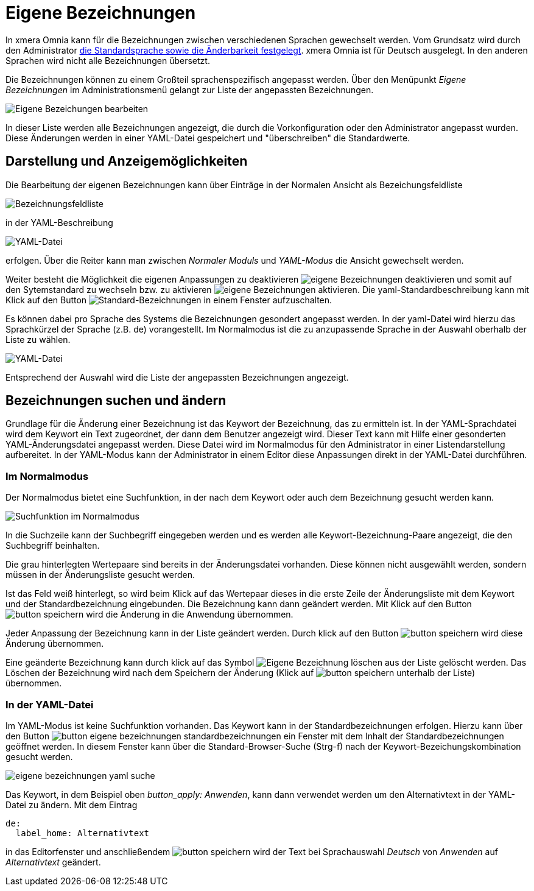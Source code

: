 = Eigene Bezeichnungen
:doctype: article
:icons: font
:imagesdir: ../images/
:web-xmera: https://xmera.de

In xmera Omnia kann für die Bezeichnungen zwischen verschiedenen Sprachen gewechselt werden. Vom Grundsatz wird durch den Administrator xref:konfiguration.html#_anzeige[die Standardsprache sowie die Änderbarkeit festgelegt]. xmera Omnia ist für Deutsch ausgelegt. In den anderen Sprachen wird nicht alle Bezeichnungen übersetzt.

Die Bezeichnungen können zu einem Großteil sprachenspezifisch angepasst werden. Über den Menüpunkt _Eigene Bezeichnungen_ im Administrationsmenü gelangt zur Liste der angepassten Bezeichnungen.

image:adminhandbuch/eigene-bezeichnungen_bearbeiten.png[Eigene Bezeichungen bearbeiten]

In dieser Liste werden alle Bezeichnungen angezeigt, die durch die Vorkonfiguration oder den Administrator angepasst wurden. Diese Änderungen werden in einer YAML-Datei gespeichert und "überschreiben" die Standardwerte. 

## Darstellung und Anzeigemöglichkeiten

Die Bearbeitung der eigenen Bezeichnungen kann über Einträge in der Normalen Ansicht als Bezeichungsfeldliste

image:adminhandbuch/eigene-bezeichnungen_bezeichnungsliste.png[Bezeichnungsfeldliste]

in der YAML-Beschreibung 

image:adminhandbuch/eigene-bezeichnungen_yaml-datei.png[YAML-Datei]

erfolgen. Über die Reiter kann man zwischen _Normaler Moduls_ und _YAML-Modus_ die Ansicht gewechselt werden.

Weiter besteht die Möglichkeit die eigenen Anpassungen zu deaktivieren image:adminhandbuch/button_eigene-bezeichnungen_deaktivieren.png[eigene Bezeichnungen deaktivieren] und somit auf den Sytemstandard zu wechseln bzw. zu aktivieren image:adminhandbuch/button_eigene-bezeichnungen_aktivieren.png[eigene Bezeichnungen aktivieren]. Die yaml-Standardbeschreibung kann mit Klick auf den Button image:adminhandbuch/button_eigene-bezeichnungen_standard-yaml.png[Standard-Bezeichnungen] in einem Fenster aufzuschalten.

Es können dabei pro Sprache des Systems die Bezeichnungen gesondert angepasst werden. In der yaml-Datei wird hierzu das Sprachkürzel der Sprache (z.B. de) vorangestellt. Im Normalmodus ist die zu anzupassende Sprache in der Auswahl oberhalb der Liste zu wählen.

image:adminhandbuch/eigene-bezeichnungen_sprache.png[YAML-Datei]

Entsprechend der Auswahl wird die Liste der angepassten Bezeichnungen angezeigt.

## Bezeichnungen suchen und ändern

Grundlage für die Änderung einer Bezeichnung ist das Keywort der Bezeichnung, das zu ermitteln ist. In der YAML-Sprachdatei wird dem Keywort ein Text zugeordnet, der dann dem Benutzer angezeigt wird. Dieser Text kann mit Hilfe einer gesonderten YAML-Änderungsdatei angepasst werden. Diese Datei wird im Normalmodus für den Administrator in einer Listendarstellung aufbereitet. In der YAML-Modus kann der Administrator in einem Editor diese Anpassungen direkt in der YAML-Datei durchführen. 

### Im Normalmodus

Der Normalmodus bietet eine Suchfunktion, in der nach dem Keywort oder auch dem Bezeichnung gesucht werden kann.

image:adminhandbuch/eigene-bezeichnungen_suchfunktion.png[Suchfunktion im Normalmodus]

In die Suchzeile kann der Suchbegriff eingegeben werden und es werden alle Keywort-Bezeichnung-Paare angezeigt, die den Suchbegriff beinhalten. 

Die grau hinterlegten Wertepaare sind bereits in der Änderungsdatei vorhanden. Diese können nicht ausgewählt werden, sondern müssen in der Änderungsliste gesucht werden.

Ist das Feld weiß hinterlegt, so wird beim Klick auf das Wertepaar dieses in die erste Zeile der Änderungsliste mit dem Keywort und der Standardbezeichnung eingebunden. Die Bezeichnung kann dann geändert werden. Mit Klick auf den Button image:adminhandbuch/button_speichern.png[] wird die Änderung in die Anwendung übernommen.

Jeder Anpassung der Bezeichnung kann in der Liste geändert werden. Durch klick auf den Button image:adminhandbuch/button_speichern.png[] wird diese Änderung übernommen.

Eine geänderte Bezeichnung kann durch klick auf das Symbol image:adminhandbuch/button_eigene-bezeichnungen_loeschen.png[Eigene Bezeichnung löschen] aus der Liste gelöscht werden. Das Löschen der Bezeichnung wird nach dem Speichern der Änderung (Klick auf image:adminhandbuch/button_speichern.png[] unterhalb der Liste) übernommen.

### In der YAML-Datei

Im YAML-Modus ist keine Suchfunktion vorhanden. Das Keywort kann in der Standardbezeichnungen erfolgen. Hierzu kann über den Button image:adminhandbuch/button_eigene_bezeichnungen_standardbezeichnungen.png[] ein Fenster mit dem Inhalt der Standardbezeichnungen geöffnet werden. In diesem Fenster kann über die Standard-Browser-Suche (Strg-f) nach der Keywort-Bezeichungskombination gesucht werden.

image:adminhandbuch/eigene-bezeichnungen_yaml_suche.png[]

Das Keywort, in dem Beispiel oben _button_apply: Anwenden_, kann dann verwendet werden um den Alternativtext in der YAML-Datei zu ändern. Mit dem Eintrag

 de:
   label_home: Alternativtext

in das Editorfenster und anschließendem image:adminhandbuch/button_speichern.png[] wird der Text bei Sprachauswahl _Deutsch_ von _Anwenden_ auf _Alternativtext_ geändert.